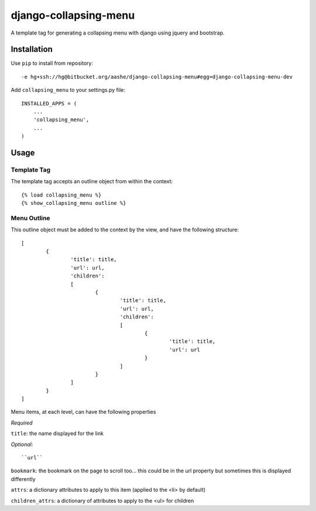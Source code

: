 ======================
django-collapsing-menu
======================

A template tag for generating a collapsing menu with django using jquery and bootstrap.

Installation
============

Use ``pip`` to install from repository::

	-e hg+ssh://hg@bitbucket.org/aashe/django-collapsing-menu#egg=django-collapsing-menu-dev

Add ``collapsing_menu`` to your settings.py file::

	INSTALLED_APPS = (
	    ...
	    'collapsing_menu',
	    ...
	)

Usage
=====

Template Tag
------------

The template tag accepts an outline object from within the context::

	{% load collapsing_menu %}
	{% show_collapsing_menu outline %}

Menu Outline
------------

This outline object must be added to the context by the view, and have the following structure::

	[
		{
			'title': title,
			'url': url,
			'children':
			[
				{
					'title': title,
					'url': url,
					'children':
					[
						{
							'title': title,
							'url': url
						}
					]
				}
			]
		}
	]

Menu items, at each level, can have the following properties
      
*Required*
      
``title``: the name displayed for the link
          
*Optional*::
      
``url``

``bookmark``: the bookmark on the page to scroll too... this could be in the url property but sometimes this is displayed differently

``attrs``: a dictionary attributes to apply to this item (applied to the <li> by default)

``children_attrs``: a dictionary of attributes to apply to the <ul> for children
